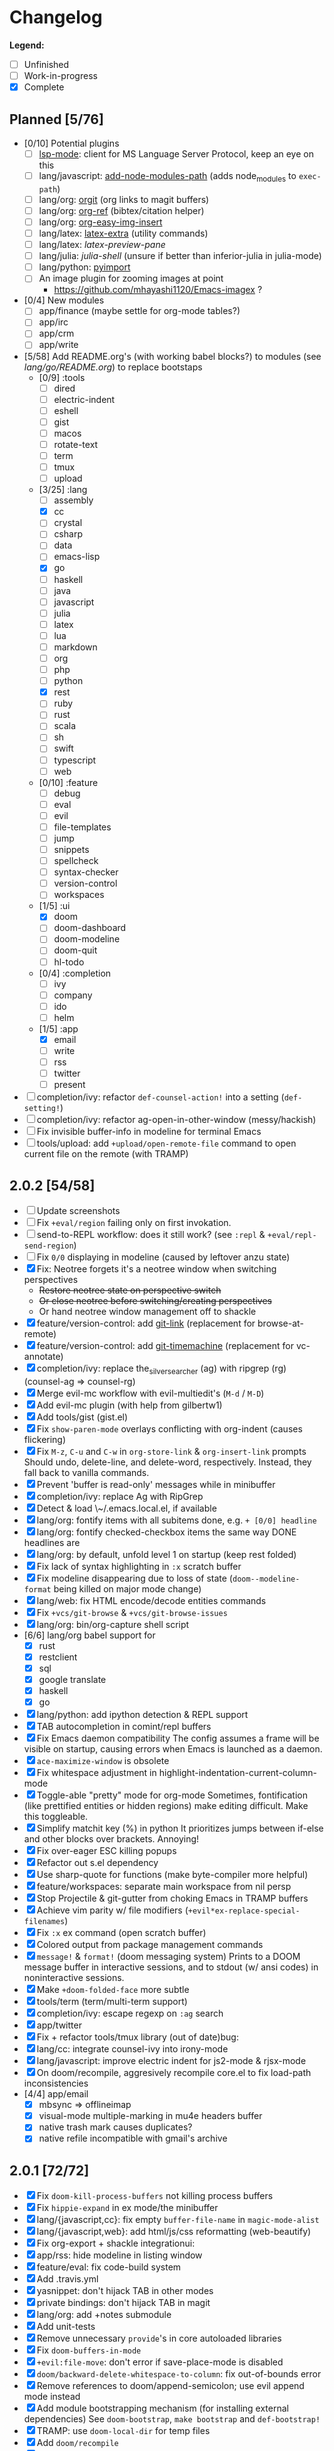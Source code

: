 * Changelog

*Legend:*
+ [ ] Unfinished
+ [-] Work-in-progress
+ [X] Complete

** Planned [5/76]
+ [0/10] Potential plugins
  + [ ] [[https://github.com/emacs-lsp/lsp-mode][lsp-mode]]: client for MS Language Server Protocol, keep an eye on this
  + [ ] lang/javascript: [[https://github.com/codesuki/add-node-modules-path][add-node-modules-path]] (adds node_modules to ~exec-path~)
  + [ ] lang/org: [[https://github.com/Malabarba/latex-extra][orgit]] (org links to magit buffers)
  + [ ] lang/org: [[https://github.com/jkitchin/org-ref][org-ref]] (bibtex/citation helper)
  + [ ] lang/org: [[https://github.com/tashrifsanil/org-easy-img-insert][org-easy-img-insert]]
  + [ ] lang/latex: [[https://github.com/Malabarba/latex-extra][latex-extra]] (utility commands)
  + [ ] lang/latex: [[**https://github.com/jsinglet/latex-preview-pane][latex-preview-pane]]
  + [ ] lang/julia: [[ https://github.com/dennisog/julia-shell-mode][julia-shell]] (unsure if better than inferior-julia in julia-mode)
  + [ ] lang/python: [[https://github.com/Wilfred/pyimport][pyimport]]
  + [ ] An image plugin for zooming images at point
    + https://github.com/mhayashi1120/Emacs-imagex ?
+ [0/4] New modules
  + [ ] app/finance (maybe settle for org-mode tables?)
  + [ ] app/irc
  + [-] app/crm
  + [-] app/write
+ [5/58] Add README.org's (with working babel blocks?) to modules (see [[modules/lang/go/README.org][lang/go/README.org]]) to replace bootstaps
  + [0/9] :tools
    + [ ] dired
    + [ ] electric-indent
    + [ ] eshell
    + [ ] gist
    + [ ] macos
    + [ ] rotate-text
    + [ ] term
    + [ ] tmux
    + [ ] upload
  + [3/25] :lang
    + [ ] assembly
    + [X] cc
    + [ ] crystal
    + [ ] csharp
    + [ ] data
    + [ ] emacs-lisp
    + [X] go
    + [ ] haskell
    + [ ] java
    + [ ] javascript
    + [ ] julia
    + [ ] latex
    + [ ] lua
    + [ ] markdown
    + [ ] org
    + [ ] php
    + [ ] python
    + [X] rest
    + [ ] ruby
    + [ ] rust
    + [ ] scala
    + [ ] sh
    + [ ] swift
    + [ ] typescript
    + [ ] web
  + [0/10] :feature
    + [ ] debug
    + [ ] eval
    + [ ] evil
    + [ ] file-templates
    + [ ] jump
    + [ ] snippets
    + [ ] spellcheck
    + [ ] syntax-checker
    + [ ] version-control
    + [ ] workspaces
  + [1/5] :ui
    + [X] doom
    + [ ] doom-dashboard
    + [ ] doom-modeline
    + [ ] doom-quit
    + [ ] hl-todo
  + [0/4] :completion
    + [ ] ivy
    + [ ] company
    + [ ] ido
    + [ ] helm
  + [1/5] :app
    + [X] email
    + [ ] write
    + [ ] rss
    + [ ] twitter
    + [ ] present
+ [ ] completion/ivy: refactor ~def-counsel-action!~ into a setting (~def-setting!~)
+ [ ] completion/ivy: refactor ag-open-in-other-window (messy/hackish)
+ [ ] Fix invisible buffer-info in modeline for terminal Emacs
+ [ ] tools/upload: add ~+upload/open-remote-file~ command to open current file on the remote (with TRAMP)

** 2.0.2 [54/58]
+ [ ] Update screenshots
+ [ ] Fix ~+eval/region~ failing only on first invokation.
+ [ ] send-to-REPL workflow: does it still work? (see ~:repl~ & ~+eval/repl-send-region~)
+ [ ] Fix ~0/0~ displaying in modeline (caused by leftover anzu state)
+ [X] Fix: Neotree forgets it's a neotree window when switching perspectives
  + +Restore neotree state on perspective switch+
  + +Or close neotree before switching/creating perspectives+
  + Or hand neotree window management off to shackle
+ [X] feature/version-control: add [[https://github.com/sshaw/git-link][git-link]] (replacement for browse-at-remote)
+ [X] feature/version-control: add [[https://github.com/pidu/git-timemachine][git-timemachine]] (replacement for vc-annotate)
+ [X] completion/ivy: replace the_silver_searcher (ag) with ripgrep (rg) (counsel-ag => counsel-rg)
+ [X] Merge evil-mc workflow with evil-multiedit's (~M-d~ / ~M-D~)
+ [X] Add evil-mc plugin (with help from gilbertw1)
+ [X] Add tools/gist (gist.el)
+ [X] Fix ~show-paren-mode~ overlays conflicting with org-indent (causes flickering)
+ [X] Fix ~M-z~, ~C-u~ and ~C-w~ in ~org-store-link~ & ~org-insert-link~ prompts
  Should undo, delete-line, and delete-word, respectively. Instead, they fall
  back to vanilla commands.
+ [X] Prevent 'buffer is read-only' messages while in minibuffer
+ [X] completion/ivy: replace Ag with RipGrep
+ [X] Detect & load \~/.emacs.local.el, if available
+ [X] lang/org: fontify items with all subitems done, e.g. ~+ [0/0] headline~
+ [X] lang/org: fontify checked-checkbox items the same way DONE headlines are
+ [X] lang/org: by default, unfold level 1 on startup (keep rest folded)
+ [X] Fix lack of syntax highlighting in ~:x~ scratch buffer
+ [X] Fix modeline disappearing due to loss of state (~doom--modeline-format~ being killed on major mode change)
+ [X] lang/web: fix HTML encode/decode entities commands
+ [X] Fix ~+vcs/git-browse~ & ~+vcs/git-browse-issues~
+ [X] lang/org: bin/org-capture shell script
+ [6/6] lang/org babel support for
  + [X] rust
  + [X] restclient
  + [X] sql
  + [X] google translate
  + [X] haskell
  + [X] go
+ [X] lang/python: add ipython detection & REPL support
+ [X] TAB autocompletion in comint/repl buffers
+ [X] Fix Emacs daemon compatibility
  The config assumes a frame will be visible on startup, causing errors when
  Emacs is launched as a daemon.
+ [X] ~ace-maximize-window~ is obsolete
+ [X] Fix whitespace adjustment in highlight-indentation-current-column-mode
+ [X] Toggle-able "pretty" mode for org-mode
  Sometimes, fontification (like prettified entities or hidden regions) make
  editing difficult. Make this toggleable.
+ [X] Simplify matchit key (%) in python
  It prioritizes jumps between if-else and other blocks over brackets. Annoying!
+ [X] Fix over-eager ESC killing popups
+ [X] Refactor out s.el dependency
+ [X] Use sharp-quote for functions (make byte-compiler more helpful)
+ [X] feature/workspaces: separate main workspace from nil persp
+ [X] Stop Projectile & git-gutter from choking Emacs in TRAMP buffers
+ [X] Achieve vim parity w/ file modifiers (~+evil*ex-replace-special-filenames~)
+ [X] Fix ~:x~ ex command (open scratch buffer)
+ [X] Colored output from package management commands
+ [X] ~message!~ & ~format!~ (doom messaging system)
  Prints to a DOOM message buffer in interactive sessions, and to stdout (w/
  ansi codes) in noninteractive sessions.
+ [X] Make ~+doom-folded-face~ more subtle
+ [X] tools/term (term/multi-term support)
+ [X] completion/ivy: escape regexp on ~:ag~ search
+ [X] app/twitter
+ [X] Fix + refactor tools/tmux library (out of date)bug:
+ [X] lang/cc: integrate counsel-ivy into irony-mode
+ [X] lang/javascript: improve electric indent for js2-mode & rjsx-mode
+ [X] On doom/recompile, aggresively recompile core.el to fix load-path inconsistencies
+ [4/4] app/email
  + [X] mbsync => offlineimap
  + [X] visual-mode multiple-marking in mu4e headers buffer
  + [X] native trash mark causes duplicates?
  + [X] native refile incompatible with gmail's archive

** 2.0.1 [72/72]
+ [X] Fix ~doom-kill-process-buffers~ not killing process buffers
+ [X] Fix ~hippie-expand~ in ex mode/the minibuffer
+ [X] lang/{javascript,cc}: fix empty ~buffer-file-name~ in ~magic-mode-alist~
+ [X] lang/{javascript,web}: add html/js/css reformatting (web-beautify)
+ [X] Fix org-export + shackle integrationui:
+ [X] app/rss: hide modeline in listing window
+ [X] feature/eval: fix code-build system
+ [X] Add .travis.yml
+ [X] yasnippet: don't hijack TAB in other modes
+ [X] private bindings: don't hijack TAB in magit
+ [X] lang/org: add +notes submodule
+ [X] Add unit-tests
+ [X] Remove unnecessary ~provide~'s in core autoloaded libraries
+ [X] Fix ~doom-buffers-in-mode~
+ [X] ~+evil:file-move~: don't error if save-place-mode is disabled
+ [X] ~doom/backward-delete-whitespace-to-column~: fix out-of-bounds error
+ [X] Remove references to doom/append-semicolon; use evil append mode instead
+ [X] Add module bootstrapping mechanism (for installing external dependencies)
  See ~doom-bootstrap~, ~make bootstrap~ and ~def-bootstrap!~
+ [X] TRAMP: use ~doom-local-dir~ for temp files
+ [X] Add ~doom/recompile~
+ [X] highlight-indent-guides-mode => highlight-indentation-mode
  Former won't display indent guides on blank lines, even with my whitespace
  injection hook.
+ [X] Recognize package.json as a project root file
+ [X] ~def-project-mode!~: fix :files property
+ [X] Add ~doom/compile-lite~ and ~make compile-lite~
+ [X] delete-trailing-whitespace: don't affect current line
+ [X] lang/ruby: detect {Pod,Puppet,Berks}file support
+ [X] lang/cc: fix irony-mode initialization in cc modes
+ [X] core-os: don't cache exec-path too aggressively
+ [X] xref integration for javascript (xref-js2) & emacs-lisp
+ [X] Update lang/haskell (and add dante)
+ [X] Add feature/jump
+ [X] Replace beacon with nav-flash
+ [X] Fix ~remove-hook!~ macro
+ [X] lang/latex: improve auctex+reftex config
+ [X] ui/doom: improve doom-buffer-mode heuristics
+ [X] ui/doom-dashboard: fix max-specpdl-size error on macos
+ [X] Add app/rss
+ [X] Made ~doom-real-buffer-p~ flexible w/ ~doom-real-buffer-functions~
+ [X] Fix duplicates in package management retrieval functions
+ [X] Rewrite feature/eval
+ [X] Rewrite ui/doom-modeline
+ [X] lang/org: fix ~+org/dwim-at-point~, ~+org/insert-item~ & ~+org/toggle-checkbox~
+ [X] New macro: ~add-transient-hook!~
+ [X] Add core/autoload/memoize library for defining memoized functions
+ [X] core-popups: set default :align and :select shackle properties
+ [2/2] feature/workspaces
  + [X] Rer-project perspectives (projectile integration)
  + [X] Per-frame perspectives
+ [3/3] Update lang/go
  + [X] Autocompletion (gocode + company-go)
  + [X] REPL support (gore)
  + [X] Code navigation with go-guru
+ [2/2] feature/snippets
  + [X] Support nested snippets
  + [X] Fix snippet aliases (~%alias~)
+ [7/7] lang/javascript
  + [X] Add jsx support (rjsx-mode)
  + [X] Fix ~doom/newline-and-indent~ for rjsx-mode
  + [X] Remove electric < in rjsx-mode
  + [X] Enable emmet-mode in rjsx-mode
  + [X] Have tern use projectile for project detection
  + [X] Add ~skewer-mode~
  + [X] Add +javascript-gulp-mode
+ [5/5] lang/web
  + [X] Add +css/toggle-inline-or-block command
  + [X] Remove +web-bower-mode (I don't use it anymore)
  + [X] Improve +web-angularjs-mode detection
  + [X] Add ~+web-react-mode~
  + [X] Improve +web-react-mode detection
+ [4/4] app/present
  + [X] reveal.js support (& org-mode integration)
  + [X] emacs for slide presentations (org-tree-slides)
  + [X] big-mode (toggleable large-fonts)
  + [X] impatient-mode
+ [2/2] app/email
  + [X] Mail through smtp
  + [X] Basic mu4e setup
+ [2/2] feature/workspaces
  + [X] Fix +workspace/kill-session
  + [X] Don't silence when saving (not important enough)

** 2.0.0 [8/8]
+ [X] lang/org: TAB = dwim
+ [X] Improve ~:todo~
+ [X] Conform defuns to naming conventions
+ [X] Reduce interactive autoloaded defuns
+ [X] feature/jump: code navigation system (xref, dumb-jump)
+ [X] Enable flyspell correction popups
+ [X] Replace workgroups2 with persp-mode
+ [X] Add tools/upload

